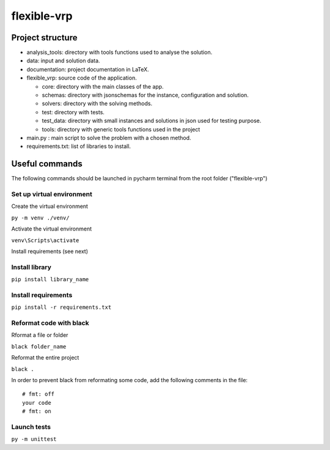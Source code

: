 flexible-vrp
**************

Project structure
===================

- analysis_tools: directory with tools functions used to analyse the solution.
- data: input and solution data.
- documentation: project documentation in LaTeX.
- flexible_vrp: source code of the application.

  + core: directory with the main classes of the app.
  + schemas: directory with jsonschemas for the instance, configuration and solution.
  + solvers: directory with the solving methods.
  + test: directory with tests.
  + test_data: directory with small instances and solutions in json used for testing purpose.
  + tools: directory with generic tools functions used in the project

- main.py : main script to solve the problem with a chosen method.
- requirements.txt: list of libraries to install.

Useful commands
======================
The following commands should be launched in pycharm terminal from the root folder ("flexible-vrp")

Set up virtual environment
^^^^^^^^^^^^^^^^^^^^^^^^^^^^^^
Create the virtual environment

``py -m venv ./venv/``

Activate the virtual environment

``venv\Scripts\activate``

Install requirements (see next)

Install library
^^^^^^^^^^^^^^^^^^

``pip install library_name``

Install requirements
^^^^^^^^^^^^^^^^^^^^^^

``pip install -r requirements.txt``

Reformat code with black
^^^^^^^^^^^^^^^^^^^^^^^^^^^^^^^^
Rformat a file or folder

``black folder_name``

Reformat the entire project

``black .``

In order to prevent black from reformating some code, add the following comments in the file::

    # fmt: off
    your code
    # fmt: on


Launch tests
^^^^^^^^^^^^^^

``py -m unittest``

